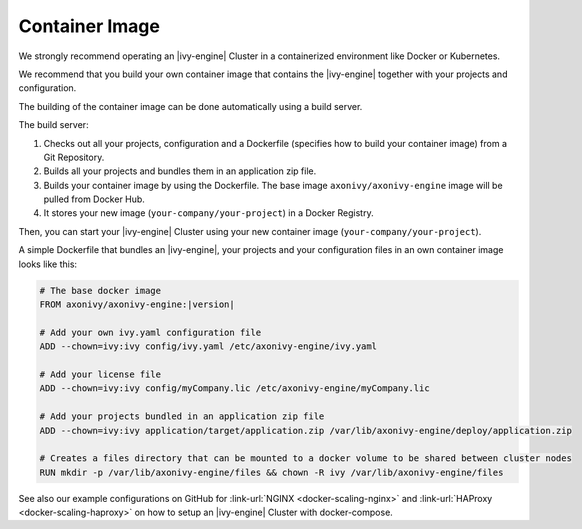 .. _cluster-container:

Container Image
===============

We strongly recommend operating an |ivy-engine| Cluster in a containerized 
environment like Docker or Kubernetes.

We recommend that you build your own container image that contains the |ivy-engine| 
together with your projects and configuration.

The building of the container image can be done automatically using a build server.

.. graphviz:: container.dot
   :layout: neato
   
The build server:   

1. Checks out all your projects, configuration and a Dockerfile (specifies how to build your container image)
   from a Git Repository.
2. Builds all your projects and bundles them in an application zip file.
3. Builds your container image by using the Dockerfile. 
   The base image ``axonivy/axonivy-engine`` image will be pulled from Docker Hub.
4. It stores your new image (``your-company/your-project``) in a Docker Registry.

Then, you can start your |ivy-engine| Cluster using your new container image (``your-company/your-project``).

A simple Dockerfile that bundles an |ivy-engine|, your projects and your configuration files in an own container image looks like this:

.. code-block:: Dockerfile

  # The base docker image 
  FROM axonivy/axonivy-engine:|version|
  
  # Add your own ivy.yaml configuration file 
  ADD --chown=ivy:ivy config/ivy.yaml /etc/axonivy-engine/ivy.yaml
  
  # Add your license file 
  ADD --chown=ivy:ivy config/myCompany.lic /etc/axonivy-engine/myCompany.lic
  
  # Add your projects bundled in an application zip file 
  ADD --chown=ivy:ivy application/target/application.zip /var/lib/axonivy-engine/deploy/application.zip
  
  # Creates a files directory that can be mounted to a docker volume to be shared between cluster nodes
  RUN mkdir -p /var/lib/axonivy-engine/files && chown -R ivy /var/lib/axonivy-engine/files

See also our example configurations on GitHub
for :link-url:`NGINX <docker-scaling-nginx>` and :link-url:`HAProxy <docker-scaling-haproxy>`
on how to setup an |ivy-engine| Cluster with docker-compose.